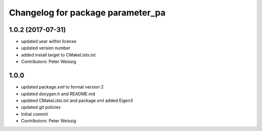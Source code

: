 ^^^^^^^^^^^^^^^^^^^^^^^^^^^^^^^^^^
Changelog for package parameter_pa
^^^^^^^^^^^^^^^^^^^^^^^^^^^^^^^^^^

1.0.2 (2017-07-31)
------------------
* updated year within license
* updated version number
* added install target to CMakeLists.txt
* Contributors: Peter Weissig

1.0.0
-----
* updated package.xml to format version 2
* updated doxygen.h and README.md
* updated CMakeLists.txt and package.xml
  added Eigen3
* updated git policies
* Initial commit
* Contributors: Peter Weissig
